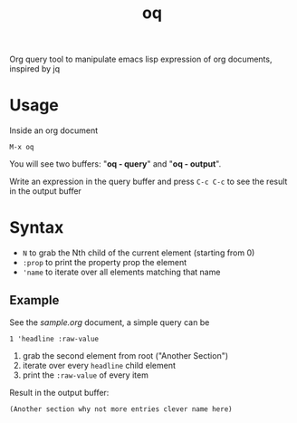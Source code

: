#+TITLE: oq

Org query tool to manipulate emacs lisp expression of org documents, inspired by jq

* Usage

Inside an org document
#+begin_src text
  M-x oq
#+end_src

You will see two buffers: "*oq - query*" and "*oq - output*".

Write an expression in the query buffer and press =C-c C-c= to see the result in the output buffer

* Syntax

  - =N= to grab the Nth child of the current element (starting from 0)
  - =:prop= to print the property prop the element
  - ='name= to iterate over all elements matching that name

** Example
   See the [[sample.org]] document, a simple query can be

   #+begin_src text
     1 'headline :raw-value
   #+end_src

   1. grab the second element from root ("Another Section")
   2. iterate over every =headline= child element
   3. print the =:raw-value= of every item

   Result in the output buffer:
   #+begin_src text
     (Another section why not more entries clever name here)
   #+end_src
